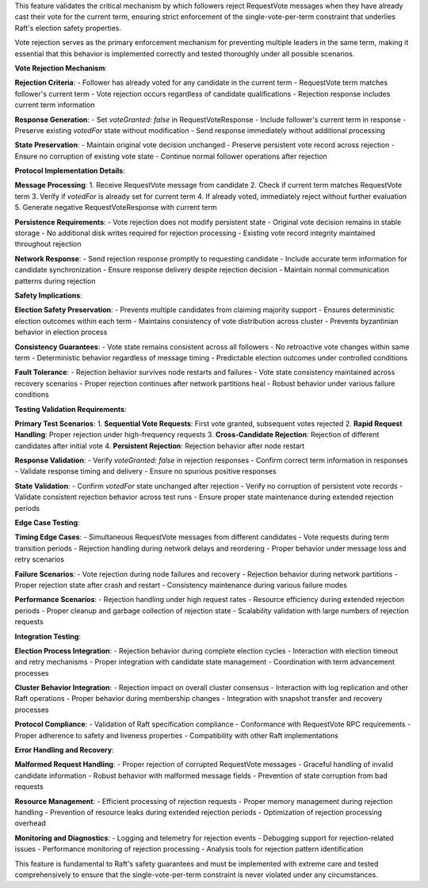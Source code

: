 This feature validates the critical mechanism by which followers reject RequestVote messages when they have already cast their vote for the current term, ensuring strict enforcement of the single-vote-per-term constraint that underlies Raft's election safety properties.

Vote rejection serves as the primary enforcement mechanism for preventing multiple leaders in the same term, making it essential that this behavior is implemented correctly and tested thoroughly under all possible scenarios.

**Vote Rejection Mechanism**:

**Rejection Criteria**:
- Follower has already voted for any candidate in the current term
- RequestVote term matches follower's current term
- Vote rejection occurs regardless of candidate qualifications
- Rejection response includes current term information

**Response Generation**:
- Set `voteGranted: false` in RequestVoteResponse
- Include follower's current term in response
- Preserve existing `votedFor` state without modification
- Send response immediately without additional processing

**State Preservation**:
- Maintain original vote decision unchanged
- Preserve persistent vote record across rejection
- Ensure no corruption of existing vote state
- Continue normal follower operations after rejection

**Protocol Implementation Details**:

**Message Processing**:
1. Receive RequestVote message from candidate
2. Check if current term matches RequestVote term
3. Verify if `votedFor` is already set for current term
4. If already voted, immediately reject without further evaluation
5. Generate negative RequestVoteResponse with current term

**Persistence Requirements**:
- Vote rejection does not modify persistent state
- Original vote decision remains in stable storage
- No additional disk writes required for rejection processing
- Existing vote record integrity maintained throughout rejection

**Network Response**:
- Send rejection response promptly to requesting candidate
- Include accurate term information for candidate synchronization
- Ensure response delivery despite rejection decision
- Maintain normal communication patterns during rejection

**Safety Implications**:

**Election Safety Preservation**:
- Prevents multiple candidates from claiming majority support
- Ensures deterministic election outcomes within each term
- Maintains consistency of vote distribution across cluster
- Prevents byzantinian behavior in election process

**Consistency Guarantees**:
- Vote state remains consistent across all followers
- No retroactive vote changes within same term
- Deterministic behavior regardless of message timing
- Predictable election outcomes under controlled conditions

**Fault Tolerance**:
- Rejection behavior survives node restarts and failures
- Vote state consistency maintained across recovery scenarios
- Proper rejection continues after network partitions heal
- Robust behavior under various failure conditions

**Testing Validation Requirements**:

**Primary Test Scenarios**:
1. **Sequential Vote Requests**: First vote granted, subsequent votes rejected
2. **Rapid Request Handling**: Proper rejection under high-frequency requests
3. **Cross-Candidate Rejection**: Rejection of different candidates after initial vote
4. **Persistent Rejection**: Rejection behavior after node restart

**Response Validation**:
- Verify `voteGranted: false` in rejection responses
- Confirm correct term information in responses
- Validate response timing and delivery
- Ensure no spurious positive responses

**State Validation**:
- Confirm `votedFor` state unchanged after rejection
- Verify no corruption of persistent vote records
- Validate consistent rejection behavior across test runs
- Ensure proper state maintenance during extended rejection periods

**Edge Case Testing**:

**Timing Edge Cases**:
- Simultaneous RequestVote messages from different candidates
- Vote requests during term transition periods
- Rejection handling during network delays and reordering
- Proper behavior under message loss and retry scenarios

**Failure Scenarios**:
- Vote rejection during node failures and recovery
- Rejection behavior during network partitions
- Proper rejection state after crash and restart
- Consistency maintenance during various failure modes

**Performance Scenarios**:
- Rejection handling under high request rates
- Resource efficiency during extended rejection periods
- Proper cleanup and garbage collection of rejection state
- Scalability validation with large numbers of rejection requests

**Integration Testing**:

**Election Process Integration**:
- Rejection behavior during complete election cycles
- Interaction with election timeout and retry mechanisms
- Proper integration with candidate state management
- Coordination with term advancement processes

**Cluster Behavior Integration**:
- Rejection impact on overall cluster consensus
- Interaction with log replication and other Raft operations
- Proper behavior during membership changes
- Integration with snapshot transfer and recovery processes

**Protocol Compliance**:
- Validation of Raft specification compliance
- Conformance with RequestVote RPC requirements
- Proper adherence to safety and liveness properties
- Compatibility with other Raft implementations

**Error Handling and Recovery**:

**Malformed Request Handling**:
- Proper rejection of corrupted RequestVote messages
- Graceful handling of invalid candidate information
- Robust behavior with malformed message fields
- Prevention of state corruption from bad requests

**Resource Management**:
- Efficient processing of rejection requests
- Proper memory management during rejection handling
- Prevention of resource leaks during extended rejection periods
- Optimization of rejection processing overhead

**Monitoring and Diagnostics**:
- Logging and telemetry for rejection events
- Debugging support for rejection-related issues
- Performance monitoring of rejection processing
- Analysis tools for rejection pattern identification

This feature is fundamental to Raft's safety guarantees and must be implemented with extreme care and tested comprehensively to ensure that the single-vote-per-term constraint is never violated under any circumstances.